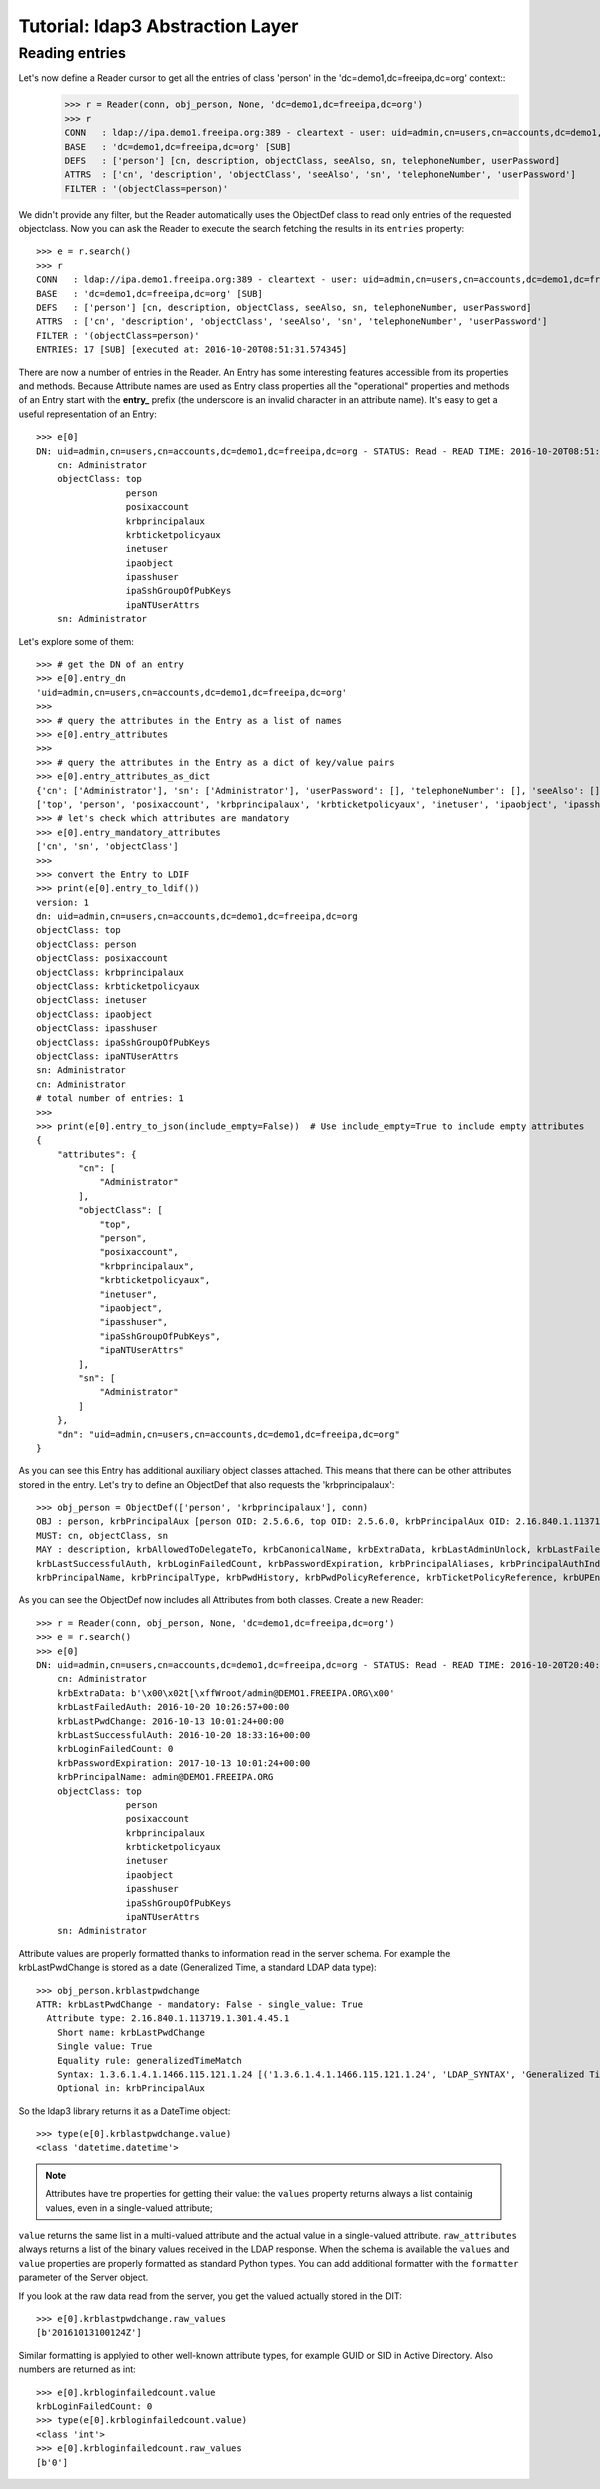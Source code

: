 #################################
Tutorial: ldap3 Abstraction Layer
#################################

Reading entries
---------------
Let's now define a Reader cursor to get all the entries of class 'person' in the 'dc=demo1,dc=freeipa,dc=org' context::
    >>> r = Reader(conn, obj_person, None, 'dc=demo1,dc=freeipa,dc=org')
    >>> r
    CONN   : ldap://ipa.demo1.freeipa.org:389 - cleartext - user: uid=admin,cn=users,cn=accounts,dc=demo1,dc=freeipa,dc=org - not lazy - bound - open - <local: 10.3.9.227:2770 - remote: 209.132.178.99:389> - tls not started - listening - SyncStrategy - internal decoder
    BASE   : 'dc=demo1,dc=freeipa,dc=org' [SUB]
    DEFS   : ['person'] [cn, description, objectClass, seeAlso, sn, telephoneNumber, userPassword]
    ATTRS  : ['cn', 'description', 'objectClass', 'seeAlso', 'sn', 'telephoneNumber', 'userPassword']
    FILTER : '(objectClass=person)'

We didn't provide any filter, but the Reader automatically uses the ObjectDef class to read only entries of the requested objectclass.
Now you can ask the Reader to execute the search fetching the results in its ``entries`` property::

    >>> e = r.search()
    >>> r
    CONN   : ldap://ipa.demo1.freeipa.org:389 - cleartext - user: uid=admin,cn=users,cn=accounts,dc=demo1,dc=freeipa,dc=org - not lazy - bound - open - <local: 10.3.9.227:18059 - remote: 209.132.178.99:389> - tls not started - listening - SyncStrategy - internal decoder
    BASE   : 'dc=demo1,dc=freeipa,dc=org' [SUB]
    DEFS   : ['person'] [cn, description, objectClass, seeAlso, sn, telephoneNumber, userPassword]
    ATTRS  : ['cn', 'description', 'objectClass', 'seeAlso', 'sn', 'telephoneNumber', 'userPassword']
    FILTER : '(objectClass=person)'
    ENTRIES: 17 [SUB] [executed at: 2016-10-20T08:51:31.574345]

There are now a number of entries in the Reader. An Entry has some interesting features accessible from its properties
and methods. Because Attribute names are used as Entry class properties all the "operational" properties and methods of an Entry start
with the **entry_** prefix (the underscore is an invalid character in an attribute name). It's easy to get a useful representation of an Entry::

    >>> e[0]
    DN: uid=admin,cn=users,cn=accounts,dc=demo1,dc=freeipa,dc=org - STATUS: Read - READ TIME: 2016-10-20T08:51:31.574345
        cn: Administrator
        objectClass: top
                     person
                     posixaccount
                     krbprincipalaux
                     krbticketpolicyaux
                     inetuser
                     ipaobject
                     ipasshuser
                     ipaSshGroupOfPubKeys
                     ipaNTUserAttrs
        sn: Administrator

Let's explore some of them::

    >>> # get the DN of an entry
    >>> e[0].entry_dn
    'uid=admin,cn=users,cn=accounts,dc=demo1,dc=freeipa,dc=org'
    >>>
    >>> # query the attributes in the Entry as a list of names
    >>> e[0].entry_attributes
    >>>
    >>> # query the attributes in the Entry as a dict of key/value pairs
    >>> e[0].entry_attributes_as_dict
    {'cn': ['Administrator'], 'sn': ['Administrator'], 'userPassword': [], 'telephoneNumber': [], 'seeAlso': [], 'description': [], 'objectClass':
    ['top', 'person', 'posixaccount', 'krbprincipalaux', 'krbticketpolicyaux', 'inetuser', 'ipaobject', 'ipasshuser', 'ipaSshGroupOfPubKeys', 'ipaNTUserAttrs']}
    >>> # let's check which attributes are mandatory
    >>> e[0].entry_mandatory_attributes
    ['cn', 'sn', 'objectClass']
    >>>
    >>> convert the Entry to LDIF
    >>> print(e[0].entry_to_ldif())
    version: 1
    dn: uid=admin,cn=users,cn=accounts,dc=demo1,dc=freeipa,dc=org
    objectClass: top
    objectClass: person
    objectClass: posixaccount
    objectClass: krbprincipalaux
    objectClass: krbticketpolicyaux
    objectClass: inetuser
    objectClass: ipaobject
    objectClass: ipasshuser
    objectClass: ipaSshGroupOfPubKeys
    objectClass: ipaNTUserAttrs
    sn: Administrator
    cn: Administrator
    # total number of entries: 1
    >>>
    >>> print(e[0].entry_to_json(include_empty=False))  # Use include_empty=True to include empty attributes
    {
        "attributes": {
            "cn": [
                "Administrator"
            ],
            "objectClass": [
                "top",
                "person",
                "posixaccount",
                "krbprincipalaux",
                "krbticketpolicyaux",
                "inetuser",
                "ipaobject",
                "ipasshuser",
                "ipaSshGroupOfPubKeys",
                "ipaNTUserAttrs"
            ],
            "sn": [
                "Administrator"
            ]
        },
        "dn": "uid=admin,cn=users,cn=accounts,dc=demo1,dc=freeipa,dc=org"
    }

As you can see this Entry has additional auxiliary object classes attached. This means that there can be other attributes stored in the entry. Let's try
to define an ObjectDef that also requests the 'krbprincipalaux'::

    >>> obj_person = ObjectDef(['person', 'krbprincipalaux'], conn)
    OBJ : person, krbPrincipalAux [person OID: 2.5.6.6, top OID: 2.5.6.0, krbPrincipalAux OID: 2.16.840.1.113719.1.301.6.8.1]
    MUST: cn, objectClass, sn
    MAY : description, krbAllowedToDelegateTo, krbCanonicalName, krbExtraData, krbLastAdminUnlock, krbLastFailedAuth, krbLastPwdChange,
    krbLastSuccessfulAuth, krbLoginFailedCount, krbPasswordExpiration, krbPrincipalAliases, krbPrincipalAuthInd, krbPrincipalExpiration, krbPrincipalKey,
    krbPrincipalName, krbPrincipalType, krbPwdHistory, krbPwdPolicyReference, krbTicketPolicyReference, krbUPEnabled, seeAlso, telephoneNumber, userPassword

As you can see the ObjectDef now includes all Attributes from both classes. Create a new Reader::

    >>> r = Reader(conn, obj_person, None, 'dc=demo1,dc=freeipa,dc=org')
    >>> e = r.search()
    >>> e[0]
    DN: uid=admin,cn=users,cn=accounts,dc=demo1,dc=freeipa,dc=org - STATUS: Read - READ TIME: 2016-10-20T20:40:50.735314
        cn: Administrator
        krbExtraData: b'\x00\x02t[\xffWroot/admin@DEMO1.FREEIPA.ORG\x00'
        krbLastFailedAuth: 2016-10-20 10:26:57+00:00
        krbLastPwdChange: 2016-10-13 10:01:24+00:00
        krbLastSuccessfulAuth: 2016-10-20 18:33:16+00:00
        krbLoginFailedCount: 0
        krbPasswordExpiration: 2017-10-13 10:01:24+00:00
        krbPrincipalName: admin@DEMO1.FREEIPA.ORG
        objectClass: top
                     person
                     posixaccount
                     krbprincipalaux
                     krbticketpolicyaux
                     inetuser
                     ipaobject
                     ipasshuser
                     ipaSshGroupOfPubKeys
                     ipaNTUserAttrs
        sn: Administrator

Attribute values are properly formatted thanks to information read in the server schema. For example the krbLastPwdChange is stored as a date (Generalized
Time, a standard LDAP data type)::

    >>> obj_person.krblastpwdchange
    ATTR: krbLastPwdChange - mandatory: False - single_value: True
      Attribute type: 2.16.840.1.113719.1.301.4.45.1
        Short name: krbLastPwdChange
        Single value: True
        Equality rule: generalizedTimeMatch
        Syntax: 1.3.6.1.4.1.1466.115.121.1.24 [('1.3.6.1.4.1.1466.115.121.1.24', 'LDAP_SYNTAX', 'Generalized Time', 'RFC4517')]
        Optional in: krbPrincipalAux

So the ldap3 library returns it as a DateTime object::

    >>> type(e[0].krblastpwdchange.value)
    <class 'datetime.datetime'>

.. note::
    Attributes have tre properties for getting their value: the ``values`` property returns always a list containig values, even in a single-valued attribute;
``value`` returns the same list in a multi-valued attribute and the actual value in a single-valued attribute. ``raw_attributes`` always returns a list of the
binary values received in the LDAP response. When the schema is available the ``values`` and ``value`` properties are properly formatted as standard Python types.
You can add additional formatter with the ``formatter`` parameter of the Server object.

If you look at the raw data read from the server, you get the valued actually stored in the DIT::

    >>> e[0].krblastpwdchange.raw_values
    [b'20161013100124Z']

Similar formatting is applyied to other well-known attribute types, for example GUID or SID in Active Directory. Also numbers are returned as int::

    >>> e[0].krbloginfailedcount.value
    krbLoginFailedCount: 0
    >>> type(e[0].krbloginfailedcount.value)
    <class 'int'>
    >>> e[0].krbloginfailedcount.raw_values
    [b'0']

